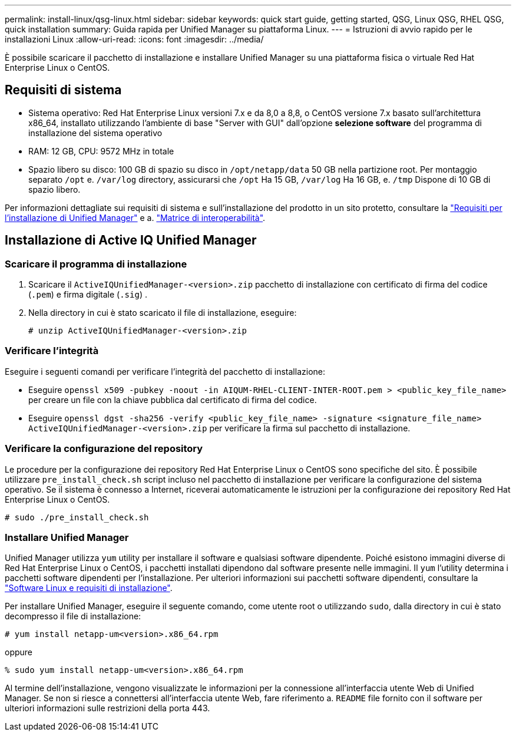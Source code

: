 ---
permalink: install-linux/qsg-linux.html 
sidebar: sidebar 
keywords: quick start guide, getting started, QSG, Linux QSG, RHEL QSG, quick installation 
summary: Guida rapida per Unified Manager su piattaforma Linux. 
---
= Istruzioni di avvio rapido per le installazioni Linux
:allow-uri-read: 
:icons: font
:imagesdir: ../media/


[role="lead"]
È possibile scaricare il pacchetto di installazione e installare Unified Manager su una piattaforma fisica o virtuale Red Hat Enterprise Linux o CentOS.



== Requisiti di sistema

* Sistema operativo: Red Hat Enterprise Linux versioni 7.x e da 8,0 a 8,8, o CentOS versione 7.x basato sull'architettura x86_64, installato utilizzando l'ambiente di base "Server with GUI" dall'opzione *selezione software* del programma di installazione del sistema operativo
* RAM: 12 GB, CPU: 9572 MHz in totale
* Spazio libero su disco: 100 GB di spazio su disco in `/opt/netapp/data` 50 GB nella partizione root. Per montaggio separato `/opt` e. `/var/log` directory, assicurarsi che `/opt` Ha 15 GB, `/var/log` Ha 16 GB, e. `/tmp` Dispone di 10 GB di spazio libero.


Per informazioni dettagliate sui requisiti di sistema e sull'installazione del prodotto in un sito protetto, consultare la link:../install-linux/concept_requirements_for_install_unified_manager.html["Requisiti per l'installazione di Unified Manager"] e a. link:http://mysupport.netapp.com/matrix["Matrice di interoperabilità"].



== Installazione di Active IQ Unified Manager



=== Scaricare il programma di installazione

. Scaricare il `ActiveIQUnifiedManager-<version>.zip` pacchetto di installazione con certificato di firma del codice (`.pem`) e firma digitale (`.sig`) .
. Nella directory in cui è stato scaricato il file di installazione, eseguire:
+
`# unzip ActiveIQUnifiedManager-<version>.zip`





=== Verificare l'integrità

Eseguire i seguenti comandi per verificare l'integrità del pacchetto di installazione:

* Eseguire `openssl x509 -pubkey -noout -in AIQUM-RHEL-CLIENT-INTER-ROOT.pem > <public_key_file_name>` per creare un file con la chiave pubblica dal certificato di firma del codice.
* Eseguire `openssl dgst -sha256 -verify <public_key_file_name> -signature <signature_file_name> ActiveIQUnifiedManager-<version>.zip` per verificare la firma sul pacchetto di installazione.




=== Verificare la configurazione del repository

Le procedure per la configurazione dei repository Red Hat Enterprise Linux o CentOS sono specifiche del sito. È possibile utilizzare `pre_install_check.sh` script incluso nel pacchetto di installazione per verificare la configurazione del sistema operativo. Se il sistema è connesso a Internet, riceverai automaticamente le istruzioni per la configurazione dei repository Red Hat Enterprise Linux o CentOS.

`# sudo ./pre_install_check.sh`



=== Installare Unified Manager

Unified Manager utilizza `yum` utility per installare il software e qualsiasi software dipendente. Poiché esistono immagini diverse di Red Hat Enterprise Linux o CentOS, i pacchetti installati dipendono dal software presente nelle immagini. Il `yum` l'utility determina i pacchetti software dipendenti per l'installazione. Per ulteriori informazioni sui pacchetti software dipendenti, consultare la link:../install-linux/reference_red_hat_and_centos_software_and_installation_requirements.html["Software Linux e requisiti di installazione"].

Per installare Unified Manager, eseguire il seguente comando, come utente root o utilizzando `sudo`, dalla directory in cui è stato decompresso il file di installazione:

`# yum install netapp-um<version>.x86_64.rpm`

oppure

`% sudo yum install netapp-um<version>.x86_64.rpm`

Al termine dell'installazione, vengono visualizzate le informazioni per la connessione all'interfaccia utente Web di Unified Manager. Se non si riesce a connettersi all'interfaccia utente Web, fare riferimento a. `README` file fornito con il software per ulteriori informazioni sulle restrizioni della porta 443.
